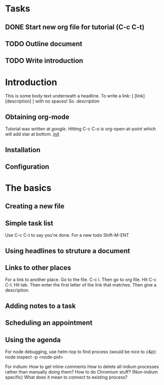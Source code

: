 * Tasks
** DONE Start new org file for tutorial (C-c C-t)
   CLOSED: [2018-10-22 Mon 22:41]
** TODO Outline document
** TODO Write introduction

* Introduction
This is some body text underneath a headline. To write a link:
[ [link] [description] ] with no spaces! So. [[link][description]]

** Obtaining org-mode
Tutorial was written at [[google.com][google]]. Hitting C-c C-o is org-open-at-point
which will add star at bottom. [[file:~/.emacs.d/init.el::(setq%20org-log-done%20t)][init]]


** Installation
** Configuration

* The basics
** Creating a new file
   SCHEDULED: <2018-10-25 Thu>
** Simple task list
   Use C-c C-t to say you're done. For a new todo Shift-M-ENT
** Using headlines to struture a document
** Links to other places
For a link to another place. Go to the file. C-c l. Then go to org file.
Hit C-c C-l. Hit tab. Then enter the first letter of the link that matches.
Then give a description.

** Adding notes to a task
** Scheduling an appointment
** Using the agenda
For node debugging, use helm-top to find process (would be nice to c&p):
node inspect -p <node-pid>

For indium: How to get inline comments
How to delete all indium processes rather than manually doing them?
How to do Chromium stuff?
(Non-indium specific) What does it mean to connect to existing process?
